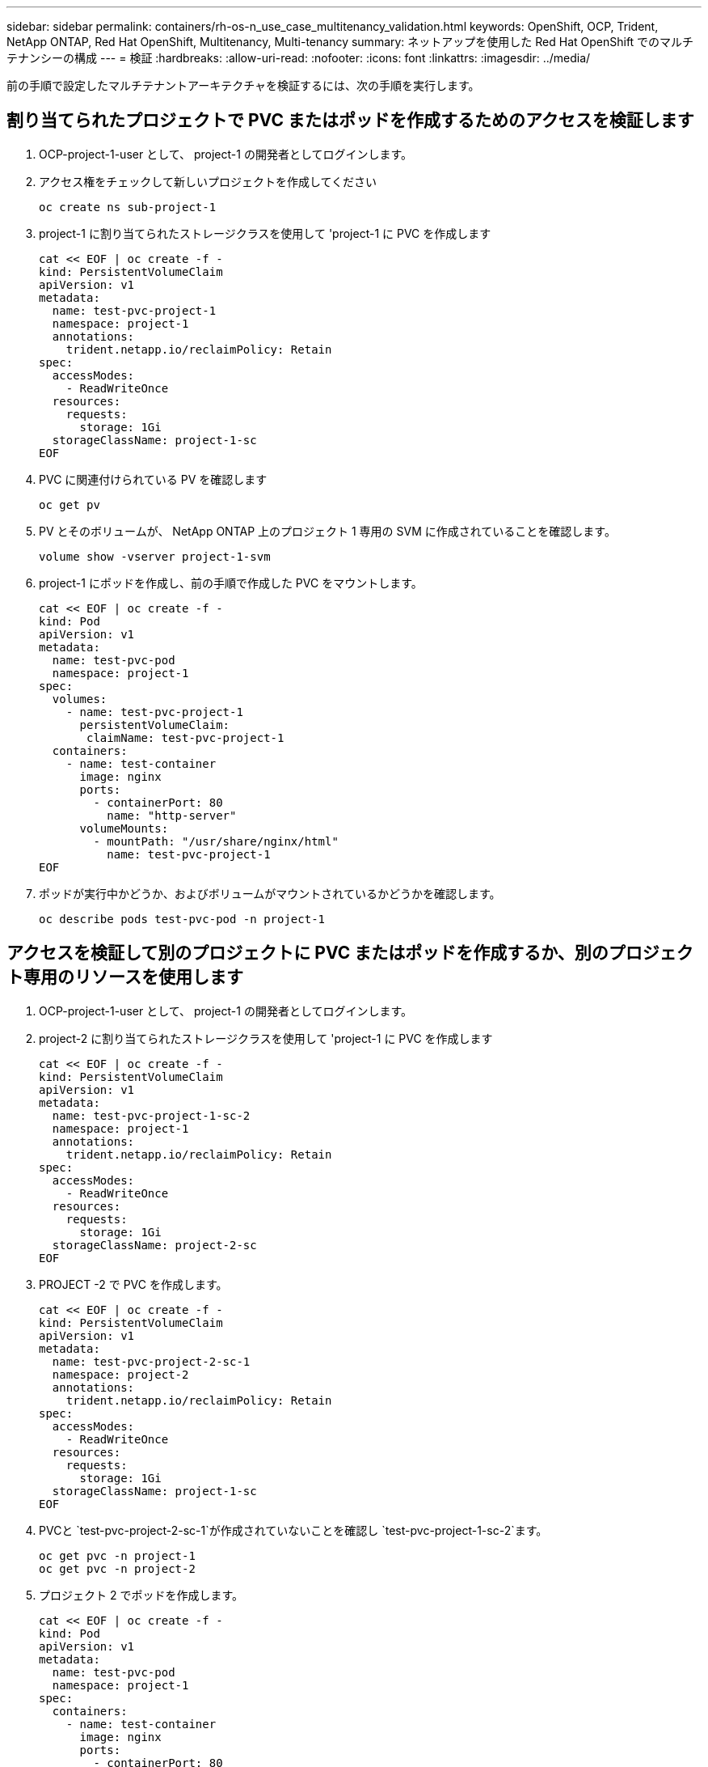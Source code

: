 ---
sidebar: sidebar 
permalink: containers/rh-os-n_use_case_multitenancy_validation.html 
keywords: OpenShift, OCP, Trident, NetApp ONTAP, Red Hat OpenShift, Multitenancy, Multi-tenancy 
summary: ネットアップを使用した Red Hat OpenShift でのマルチテナンシーの構成 
---
= 検証
:hardbreaks:
:allow-uri-read: 
:nofooter: 
:icons: font
:linkattrs: 
:imagesdir: ../media/


[role="lead"]
前の手順で設定したマルチテナントアーキテクチャを検証するには、次の手順を実行します。



== 割り当てられたプロジェクトで PVC またはポッドを作成するためのアクセスを検証します

. OCP-project-1-user として、 project-1 の開発者としてログインします。
. アクセス権をチェックして新しいプロジェクトを作成してください
+
[source, console]
----
oc create ns sub-project-1
----
. project-1 に割り当てられたストレージクラスを使用して 'project-1 に PVC を作成します
+
[source, console]
----
cat << EOF | oc create -f -
kind: PersistentVolumeClaim
apiVersion: v1
metadata:
  name: test-pvc-project-1
  namespace: project-1
  annotations:
    trident.netapp.io/reclaimPolicy: Retain
spec:
  accessModes:
    - ReadWriteOnce
  resources:
    requests:
      storage: 1Gi
  storageClassName: project-1-sc
EOF
----
. PVC に関連付けられている PV を確認します
+
[source, console]
----
oc get pv
----
. PV とそのボリュームが、 NetApp ONTAP 上のプロジェクト 1 専用の SVM に作成されていることを確認します。
+
[source, console]
----
volume show -vserver project-1-svm
----
. project-1 にポッドを作成し、前の手順で作成した PVC をマウントします。
+
[source, console]
----
cat << EOF | oc create -f -
kind: Pod
apiVersion: v1
metadata:
  name: test-pvc-pod
  namespace: project-1
spec:
  volumes:
    - name: test-pvc-project-1
      persistentVolumeClaim:
       claimName: test-pvc-project-1
  containers:
    - name: test-container
      image: nginx
      ports:
        - containerPort: 80
          name: "http-server"
      volumeMounts:
        - mountPath: "/usr/share/nginx/html"
          name: test-pvc-project-1
EOF
----
. ポッドが実行中かどうか、およびボリュームがマウントされているかどうかを確認します。
+
[source, console]
----
oc describe pods test-pvc-pod -n project-1
----




== アクセスを検証して別のプロジェクトに PVC またはポッドを作成するか、別のプロジェクト専用のリソースを使用します

. OCP-project-1-user として、 project-1 の開発者としてログインします。
. project-2 に割り当てられたストレージクラスを使用して 'project-1 に PVC を作成します
+
[source, console]
----
cat << EOF | oc create -f -
kind: PersistentVolumeClaim
apiVersion: v1
metadata:
  name: test-pvc-project-1-sc-2
  namespace: project-1
  annotations:
    trident.netapp.io/reclaimPolicy: Retain
spec:
  accessModes:
    - ReadWriteOnce
  resources:
    requests:
      storage: 1Gi
  storageClassName: project-2-sc
EOF
----
. PROJECT -2 で PVC を作成します。
+
[source, console]
----
cat << EOF | oc create -f -
kind: PersistentVolumeClaim
apiVersion: v1
metadata:
  name: test-pvc-project-2-sc-1
  namespace: project-2
  annotations:
    trident.netapp.io/reclaimPolicy: Retain
spec:
  accessModes:
    - ReadWriteOnce
  resources:
    requests:
      storage: 1Gi
  storageClassName: project-1-sc
EOF
----
. PVCと `test-pvc-project-2-sc-1`が作成されていないことを確認し `test-pvc-project-1-sc-2`ます。
+
[source, console]
----
oc get pvc -n project-1
oc get pvc -n project-2
----
. プロジェクト 2 でポッドを作成します。
+
[source, console]
----
cat << EOF | oc create -f -
kind: Pod
apiVersion: v1
metadata:
  name: test-pvc-pod
  namespace: project-1
spec:
  containers:
    - name: test-container
      image: nginx
      ports:
        - containerPort: 80
          name: "http-server"
EOF
----




== アクセス権を検証して、プロジェクト、リソースクォータ、ストレージクラスを表示および編集します

. OCP-project-1-user として、 project-1 の開発者としてログインします。
. アクセス権をチェックして新しいプロジェクトを作成してください。
+
[source, console]
----
oc create ns sub-project-1
----
. アクセスを検証してプロジェクトを表示します
+
[source, console]
----
oc get ns
----
. ユーザーがで ResourceQuotas を表示または編集できるかどうかを確認します プロジェクト 1
+
[source, console]
----
oc get resourcequotas -n project-1
oc edit resourcequotas project-1-sc-rq -n project-1
----
. ユーザーがストレージクラスを表示するためのアクセス権を持っていることを確認します
+
[source, console]
----
oc get sc
----
. ストレージクラスについては ' アクセスを確認してください
. ストレージクラスを編集するためにユーザーのアクセス権を検証します
+
[source, console]
----
oc edit sc project-1-sc
----


